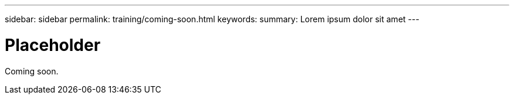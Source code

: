 ---
sidebar: sidebar
permalink: training/coming-soon.html
keywords:
summary: Lorem ipsum dolor sit amet
---

= Placeholder
:hardbreaks:
:icons: font
:imagesdir: ../media/getting-started/

Coming soon.
